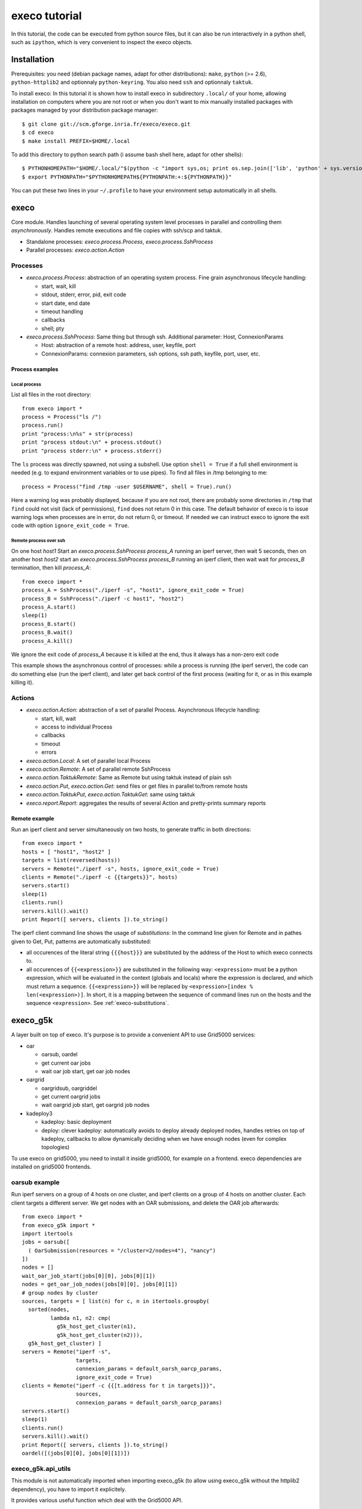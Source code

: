 **************
execo tutorial
**************

In this tutorial, the code can be executed from python source files,
but it can also be run interactively in a python shell, such as
``ipython``, which is very convenient to inspect the execo objects.

Installation
============

Prerequisites: you need (debian package names, adapt for other
distributions): ``make``, ``python`` (>= 2.6), ``python-httplib2`` and
optionnaly ``python-keyring``. You also need ``ssh`` and optionnaly
``taktuk``.

To install execo: In this tutorial it is shown how to install execo in
subdirectory ``.local/`` of your home, allowing installation on
computers where you are not root or when you don't want to mix
manually installed packages with packages managed by your distribution
package manager::

 $ git clone git://scm.gforge.inria.fr/execo/execo.git
 $ cd execo
 $ make install PREFIX=$HOME/.local

To add this directory to python search path (i assume bash shell here,
adapt for other shells)::

 $ PYTHONHOMEPATH="$HOME/.local/"$(python -c "import sys,os; print os.sep.join(['lib', 'python' + sys.version[:3], 'site-packages'])")
 $ export PYTHONPATH="$PYTHONHOMEPATH${PYTHONPATH:+:${PYTHONPATH}}"

You can put these two lines in your ``~/.profile`` to have your
environment setup automatically in all shells.

execo
=====

Core module. Handles launching of several operating system level
processes in parallel and controlling them *asynchronously*.  Handles
remote executions and file copies with ssh/scp and taktuk.

- Standalone processes: `execo.process.Process`, `execo.process.SshProcess`

- Parallel processes: `execo.action.Action`

Processes
---------

- `execo.process.Process`: abstraction of an operating system
  process. Fine grain asynchronous lifecycle handling:

  - start, wait, kill

  - stdout, stderr, error, pid, exit code

  - start date, end date

  - timeout handling

  - callbacks

  - shell; pty

- `execo.process.SshProcess`: Same thing but through ssh. Additional
  parameter: Host, ConnexionParams

  - Host: abstraction of a remote host: address, user, keyfile, port

  - ConnexionParams: connexion parameters, ssh options, ssh path,
    keyfile, port, user, etc.

Process examples
................

Local process
'''''''''''''

List all files in the root directory::

 from execo import *
 process = Process("ls /")
 process.run()
 print "process:\n%s" + str(process)
 print "process stdout:\n" + process.stdout()
 print "process stderr:\n" + process.stderr()

The ``ls`` process was directly spawned, not using a subshell. Use
option ``shell = True`` if a full shell environment is needed (e.g. to
expand environment variables or to use pipes). To find all files
in /tmp belonging to me::

 process = Process("find /tmp -user $USERNAME", shell = True).run()

Here a warning log was probably displayed, because if you are not
root, there are probably some directories in ``/tmp`` that ``find``
could not visit (lack of permissions), ``find`` does not return 0 in
this case. The default behavior of execo is to issue warning logs when
processes are in error, do not return 0, or timeout. If needed we can
instruct execo to ignore the exit code with option ``ignore_exit_code
= True``.

Remote process over ssh
'''''''''''''''''''''''

On one host *host1* Start an `execo.process.SshProcess` *process_A*
running an iperf server, then wait 5 seconds, then on another host
*host2* start an `execo.process.SshProcess` *process_B* running an
iperf client, then wait wait for *process_B* termination, then kill
*process_A*::

 from execo import *
 process_A = SshProcess("./iperf -s", "host1", ignore_exit_code = True)
 process_B = SshProcess("./iperf -c host1", "host2")
 process_A.start()
 sleep(1)
 process_B.start()
 process_B.wait()
 process_A.kill()

We ignore the exit code of *process_A* because it is killed at the
end, thus it always has a non-zero exit code

This example shows the asynchronous control of processes: while a
process is running (the iperf server), the code can do something else
(run the iperf client), and later get back control of the first
process (waiting for it, or as in this example killing it).

Actions
-------

- `execo.action.Action`: abstraction of a set of parallel
  Process. Asynchronous lifecycle handling:

  - start, kill, wait

  - access to individual Process

  - callbacks

  - timeout

  - errors

- `execo.action.Local`: A set of parallel local Process

- `execo.action.Remote`: A set of parallel remote SshProcess

- `execo.action.TaktukRemote`: Same as Remote but using taktuk instead
  of plain ssh

- `execo.action.Put`, `execo.action.Get`: send files or get files in
  parallel to/from remote hosts

- `execo.action.TaktukPut`, `execo.action.TaktukGet`: same using
  taktuk

- `execo.report.Report`: aggregates the results of several Action and
  pretty-prints summary reports

Remote example
..............

Run an iperf client and server simultaneously on two hosts, to
generate traffic in both directions::

 from execo import *
 hosts = [ "host1", "host2" ]
 targets = list(reversed(hosts))
 servers = Remote("./iperf -s", hosts, ignore_exit_code = True)
 clients = Remote("./iperf -c {{targets}}", hosts)
 servers.start()
 sleep(1)
 clients.run()
 servers.kill().wait()
 print Report([ servers, clients ]).to_string()

The iperf client command line shows the usage of *substitutions*: In
the command line given for Remote and in pathes given to Get, Put,
patterns are automatically substituted:

- all occurences of the literal string ``{{{host}}}`` are substituted by
  the address of the Host to which execo connects to.

- all occurences of ``{{<expression>}}`` are substituted in the
  following way: ``<expression>`` must be a python expression, which
  will be evaluated in the context (globals and locals) where the
  expression is declared, and which must return a
  sequence. ``{{<expression>}}`` will be replaced by
  ``<expression>[index % len(<expression>)]``. In short, it is a
  mapping between the sequence of command lines run on the hosts and
  the sequence ``<expression>``. See :ref:`execo-substitutions`.

execo_g5k
=========

A layer built on top of execo. It's purpose is to provide a convenient
API to use Grid5000 services:

- oar

  - oarsub, oardel

  - get current oar jobs

  - wait oar job start, get oar job nodes

- oargrid

  - oargridsub, oargriddel

  - get current oargrid jobs

  - wait oargrid job start, get oargrid job nodes

- kadeploy3

  - kadeploy: basic deployment

  - deploy: clever kadeploy: automatically avoids to deploy already
    deployed nodes, handles retries on top of kadeploy, callbacks to
    allow dynamically deciding when we have enough nodes (even for
    complex topologies)

To use execo on grid5000, you need to install it inside grid5000, for
example on a frontend. execo dependencies are installed on grid5000
frontends.

oarsub example
--------------

Run iperf servers on a group of 4 hosts on one cluster, and iperf
clients on a group of 4 hosts on another cluster. Each client targets
a different server. We get nodes with an OAR submissions, and delete
the OAR job afterwards::

 from execo import *
 from execo_g5k import *
 import itertools
 jobs = oarsub([
   ( OarSubmission(resources = "/cluster=2/nodes=4"), "nancy")
 ])
 nodes = []
 wait_oar_job_start(jobs[0][0], jobs[0][1])
 nodes = get_oar_job_nodes(jobs[0][0], jobs[0][1])
 # group nodes by cluster
 sources, targets = [ list(n) for c, n in itertools.groupby(
   sorted(nodes,
          lambda n1, n2: cmp(
            g5k_host_get_cluster(n1),
            g5k_host_get_cluster(n2))),
   g5k_host_get_cluster) ]
 servers = Remote("iperf -s",
                  targets,
                  connexion_params = default_oarsh_oarcp_params,
                  ignore_exit_code = True)
 clients = Remote("iperf -c {{[t.address for t in targets]}}",
                  sources,
                  connexion_params = default_oarsh_oarcp_params)
 servers.start()
 sleep(1)
 clients.run()
 servers.kill().wait()
 print Report([ servers, clients ]).to_string()
 oardel([(jobs[0][0], jobs[0][1])])

execo_g5k.api_utils
-------------------

This module is not automatically imported when importing execo_g5k (to
allow using execo_g5k without the httplib2 dependency), you have to
import it explicitely.

It provides various useful function which deal with the Grid5000 API.

For example, to work interactively on all grid5000 frontends at the
same time: Here we create a directory, copy a file inside it, then
delete the directory, on all frontends simultaneously::

 from execo import *
 from execo_g5k import *
 from execo_g5k.api_utils import *
 sites = get_g5k_sites()
 Remote("mkdir -p execo_tutorial/",
        sites,
        connexion_params = default_frontend_connexion_params).run()
 Put(sites,
     ["~/.profile"],
     "execo_tutorial/",
     connexion_params = default_frontend_connexion_params).run()
 Remote("rm -r execo_tutorial/",
        sites,
        connexion_params = default_frontend_connexion_params).run()

If ssh proxycommand and execo configuration are configured as
described in :ref:`tutorial-configuration`, this example can be run
from outside grid5000.

More advanced usages
====================

.. _tutorial-configuration:

Configuration of execo, execo_g5k
---------------------------------

Execo reads configuration file ``~/.execo.conf.py``. A sample
configuration file ``execo.conf.py.sample`` is created in execo source
package directory when execo is built. This file can be used as a
canvas to overide some particular configuration variables. See
detailed documentation in :ref:`execo-configuration`.

For example, if you use ssh with a proxycommand to connect directly to
grid5000 servers or nodes from outside, as described in
https://www.grid5000.fr/mediawiki/index.php/SSH#Using_SSH_with_ssh_proxycommand_setup_to_access_hosts_inside_Grid.275000
the following configuration will allow to connect to grid5000 with
execo from outside. Note that
``g5k_configuration['oar_job_key_file']`` is indeed the path to the
key *inside* grid5000, because it is used at reservation time and oar
must have access to it. ``default_oarsh_oarcp_params['keyfile']`` is
the path to the same key *outside* grid5000, because it is used to
connect to the nodes from outside::

 import re

 def host_rewrite_func(host):
     return re.sub("\.grid5000\.fr$", ".g5k", host)

 def frontend_rewrite_func(host):
     return host + ".g5k"

 g5k_configuration = {
     'oar_job_key_file': 'path/to/ssh/key/inside/grid5000',
     'default_frontend' : 'lyon',
     'api_username' : 'g5k_username'
     }

 default_connexion_params = {'host_rewrite_func': host_rewrite_func}
 default_frontend_connexion_params = {'host_rewrite_func': frontend_rewrite_func}

 default_oarsh_oarcp_params = {
     'user':        "oar",
     'keyfile':     "path/to/ssh/key/outside/grid5000",
     'port':        6667,
     'ssh':         'ssh',
     'scp':         'scp',
     'taktuk_connector': 'ssh',
     'host_rewrite_func': host_rewrite_func,
     }

Processes and actions factories
-------------------------------

Processes and actions can be instanciated directly, but it can be more
convenient to use the factory methods `execo.process.get_process`
`execo.action.get_remote`, `execo.action.get_fileput`,
`execo.action.get_fileget` to instanciate the right objects:

- `execo.process.get_process` instanciates a Process or SshProcess
  depending on the presence of argument host different from None.

- `execo.action.get_remote`, `execo.action.get_fileput`,
  `execo.action.get_fileget` instanciate ssh or taktuk based
  instances, depending on configuration variables "remote_tool",
  "fileput_tool", "fileget_tool"
